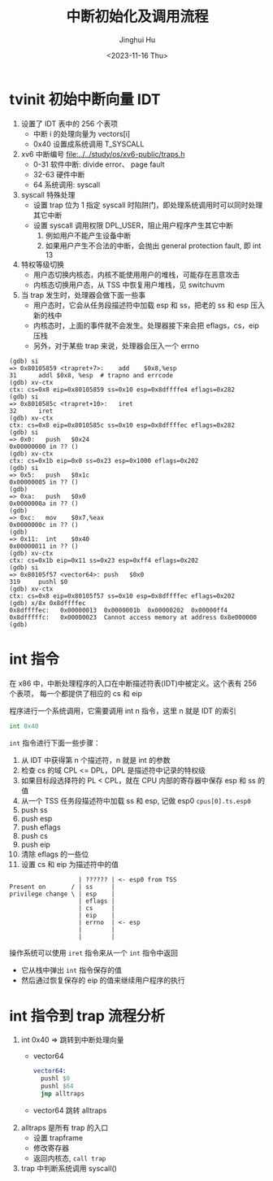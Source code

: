 #+TITLE: 中断初始化及调用流程
#+AUTHOR: Jinghui Hu
#+EMAIL: hujinghui@buaa.edu.cn
#+DATE: <2023-11-16 Thu>
#+STARTUP: overview num indent
#+OPTIONS: ^:nil
#+PROPERTY: header-args:sh :results output :dir ../../study/os/xv6-public


* tvinit 初始中断向量 IDT
1. 设置了 IDT 表中的 256 个表项
   - 中断 i 的处理向量为 vectors[i]
   - 0x40 设置成系统调用 T_SYSCALL
2. xv6 中断编号 [[file:../../study/os/xv6-public/traps.h]]
   - 0-31  软件中断: divide error、 page fault
   - 32-63 硬件中断
   - 64    系统调用: syscall
3. syscall 特殊处理
   - 设置 trap 位为 1 指定 syscall 时陷阱门，即处理系统调用时可以同时处理其它中断
   - 设置 syscall 调用权限 DPL_USER，阻止用户程序产生其它中断
     1) 例如用户不能产生设备中断
     2) 如果用户产生不合法的中断，会抛出 general protection fault, 即 int 13
4. 特权等级切换
   - 用户态切换内核态，内核不能使用用户的堆栈，可能存在恶意攻击
   - 内核态切换用户态，从 TSS 中恢复用户堆栈，见 switchuvm
5. 当 trap 发生时，处理器会做下面一些事
   - 用户态时，它会从任务段描述符中加载 esp 和 ss，把老的 ss 和 esp 压入新的栈中
   - 内核态时，上面的事件就不会发生。处理器接下来会把 eflags，cs，eip 压栈
   - 另外，对于某些 trap 来说，处理器会压入一个 errno
#+BEGIN_EXAMPLE
  (gdb) si
  => 0x80105859 <trapret+7>:	add    $0x8,%esp
  31	  addl $0x8, %esp  # trapno and errcode
  (gdb) xv-ctx
  ctx: cs=0x8 eip=0x80105859 ss=0x10 esp=0x8dffffe4 eflags=0x282
  (gdb) si
  => 0x8010585c <trapret+10>:	iret
  32	  iret
  (gdb) xv-ctx
  ctx: cs=0x8 eip=0x8010585c ss=0x10 esp=0x8dffffec eflags=0x282
  (gdb) si
  => 0x0:	push   $0x24
  0x00000000 in ?? ()
  (gdb) xv-ctx
  ctx: cs=0x1b eip=0x0 ss=0x23 esp=0x1000 eflags=0x202
  (gdb) si
  => 0x5:	push   $0x1c
  0x00000005 in ?? ()
  (gdb)
  => 0xa:	push   $0x0
  0x0000000a in ?? ()
  (gdb)
  => 0xc:	mov    $0x7,%eax
  0x0000000c in ?? ()
  (gdb)
  => 0x11:	int    $0x40
  0x00000011 in ?? ()
  (gdb) xv-ctx
  ctx: cs=0x1b eip=0x11 ss=0x23 esp=0xff4 eflags=0x202
  (gdb) si
  => 0x80105f57 <vector64>:	push   $0x0
  319	  pushl $0
  (gdb) xv-ctx
  ctx: cs=0x8 eip=0x80105f57 ss=0x10 esp=0x8dffffec eflags=0x202
  (gdb) x/8x 0x8dffffec
  0x8dffffec:	0x00000013	0x0000001b	0x00000202	0x00000ff4
  0x8dfffffc:	0x00000023	Cannot access memory at address 0x8e000000
  (gdb)
#+END_EXAMPLE

* int 指令
在 x86 中，中断处理程序的入口在中断描述符表(IDT)中被定义。这个表有 256 个表项，
每一个都提供了相应的 cs 和 eip

程序进行一个系统调用，它需要调用 int n 指令，这里 n 就是 IDT 的索引
#+BEGIN_SRC asm
  int 0x40
#+END_SRC

~int~ 指令进行下面一些步骤：
1. 从 IDT 中获得第 n 个描述符，n 就是 int 的参数
2. 检查 cs 的域 CPL <= DPL，DPL 是描述符中记录的特权级
3. 如果目标段选择符的 PL < CPL，就在 CPU 内部的寄存器中保存 esp 和 ss 的值
4. 从一个 TSS 任务段描述符中加载 ss 和 esp, 记做 esp0 ~cpus[0].ts.esp0~
5. push ss
6. push esp
7. push eflags
8. push cs
9. push eip
10. 清除 eflags 的一些位
11. 设置 cs 和 eip 为描述符中的值

#+BEGIN_EXAMPLE
                     | ?????? | <- esp0 from TSS
  Present on       / | ss     |
  privilege change \ | esp    |
                     | eflags |
                     | cs     |
                     | eip    |
                     | errno  | <- esp
                     |        |
                     |        |
#+END_EXAMPLE

操作系统可以使用 ~iret~ 指令来从一个 ~int~ 指令中返回
- 它从栈中弹出 ~int~ 指令保存的值
- 然后通过恢复保存的 eip 的值来继续用户程序的执行

* int 指令到 trap 流程分析
1. int 0x40 => 跳转到中断处理向量
   - vector64
     #+BEGIN_SRC asm
       vector64:
         pushl $0
         pushl $64
         jmp alltraps
     #+END_SRC
   - vector64 跳转 alltraps
2. alltraps 是所有 trap 的入口
   - 设置 trapframe
   - 修改寄存器
   - 返回内核态, ~call trap~
3. trap 中判断系统调用 syscall()
